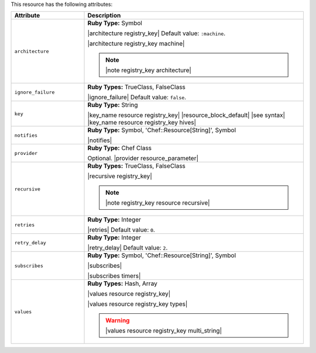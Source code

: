 .. The contents of this file are included in multiple topics.
.. This file should not be changed in a way that hinders its ability to appear in multiple documentation sets.

This resource has the following attributes:

.. list-table::
   :widths: 150 450
   :header-rows: 1

   * - Attribute
     - Description
   * - ``architecture``
     - **Ruby Type:** Symbol

       |architecture registry_key| Default value: ``:machine``.

       |architecture registry_key machine|

       .. note:: |note registry_key architecture|
   * - ``ignore_failure``
     - **Ruby Types:** TrueClass, FalseClass

       |ignore_failure| Default value: ``false``.
   * - ``key``
     - **Ruby Type:** String

       |key_name resource registry_key| |resource_block_default| |see syntax|
       |key_name resource registry_key hives|
   * - ``notifies``
     - **Ruby Type:** Symbol, 'Chef::Resource[String]', Symbol

       |notifies|

       .. include:: ../../includes_resources_common/includes_resources_common_notifications_syntax_notifies.rst

       .. include:: ../../includes_resources_common/includes_resources_common_notifications_timers.rst
   * - ``provider``
     - **Ruby Type:** Chef Class

       Optional. |provider resource_parameter|
   * - ``recursive``
     - **Ruby Types:** TrueClass, FalseClass

       |recursive registry_key|

       .. note:: |note registry_key resource recursive|
   * - ``retries``
     - **Ruby Type:** Integer

       |retries| Default value: ``0``.
   * - ``retry_delay``
     - **Ruby Type:** Integer

       |retry_delay| Default value: ``2``.
   * - ``subscribes``
     - **Ruby Type:** Symbol, 'Chef::Resource[String]', Symbol

       |subscribes|

       .. include:: ../../includes_resources_common/includes_resources_common_notifications_syntax_subscribes.rst

       |subscribes timers|
   * - ``values``
     - **Ruby Types:** Hash, Array

       |values resource registry_key|
       
       |values resource registry_key types|

       .. warning:: |values resource registry_key multi_string|
